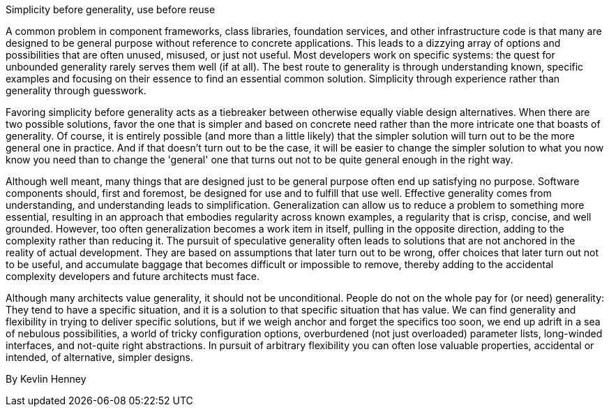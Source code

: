 ﻿Simplicity before generality, use before reuse

A common problem in component frameworks, class libraries, foundation services, and other infrastructure code is that many are designed to be general purpose without reference to concrete applications. This leads to a dizzying array of options and possibilities that are often unused, misused, or just not useful. Most developers work on specific systems: the quest for unbounded generality rarely serves them well (if at all). The best route to generality is through understanding known, specific examples and focusing on their essence to find an essential common solution. Simplicity through experience rather than generality through guesswork.

Favoring simplicity before generality acts as a tiebreaker between otherwise equally viable design alternatives. When there are two possible solutions, favor the one that is simpler and based on concrete need rather than the more intricate one that boasts of generality. Of course, it is entirely possible (and more than a little likely) that the simpler solution will turn out to be the more general one in practice. And if that doesn't turn out to be the case, it will be easier to change the simpler solution to what you now know you need than to change the 'general' one that turns out not to be quite general enough in the right way.

Although well meant, many things that are designed just to be general purpose often end up satisfying no purpose. Software components should, first and foremost, be designed for use and to fulfill that use well. Effective generality comes from understanding, and understanding leads to simplification. Generalization can allow us to reduce a problem to something more essential, resulting in an approach that embodies regularity across known examples, a regularity that is crisp, concise, and well grounded. However, too often generalization becomes a work item in itself, pulling in the opposite direction, adding to the complexity rather than reducing it. The pursuit of speculative generality often leads to solutions that are not anchored in the reality of actual development. They are based on assumptions that later turn out to be wrong, offer choices that later turn out not to be useful, and accumulate baggage that becomes difficult or impossible to remove, thereby adding to the accidental complexity developers and future architects must face.

Although many architects value generality, it should not be unconditional. People do not on the whole pay for (or need) generality: They tend to have a specific situation, and it is a solution to that specific situation that has value. We can find generality and flexibility in trying to deliver specific solutions, but if we weigh anchor and forget the specifics too soon, we end up adrift in a sea of nebulous possibilities, a world of tricky configuration options, overburdened (not just overloaded) parameter lists, long-winded interfaces, and not-quite right abstractions. In pursuit of arbitrary flexibility you can often lose valuable properties, accidental or intended, of alternative, simpler designs.

By Kevlin Henney